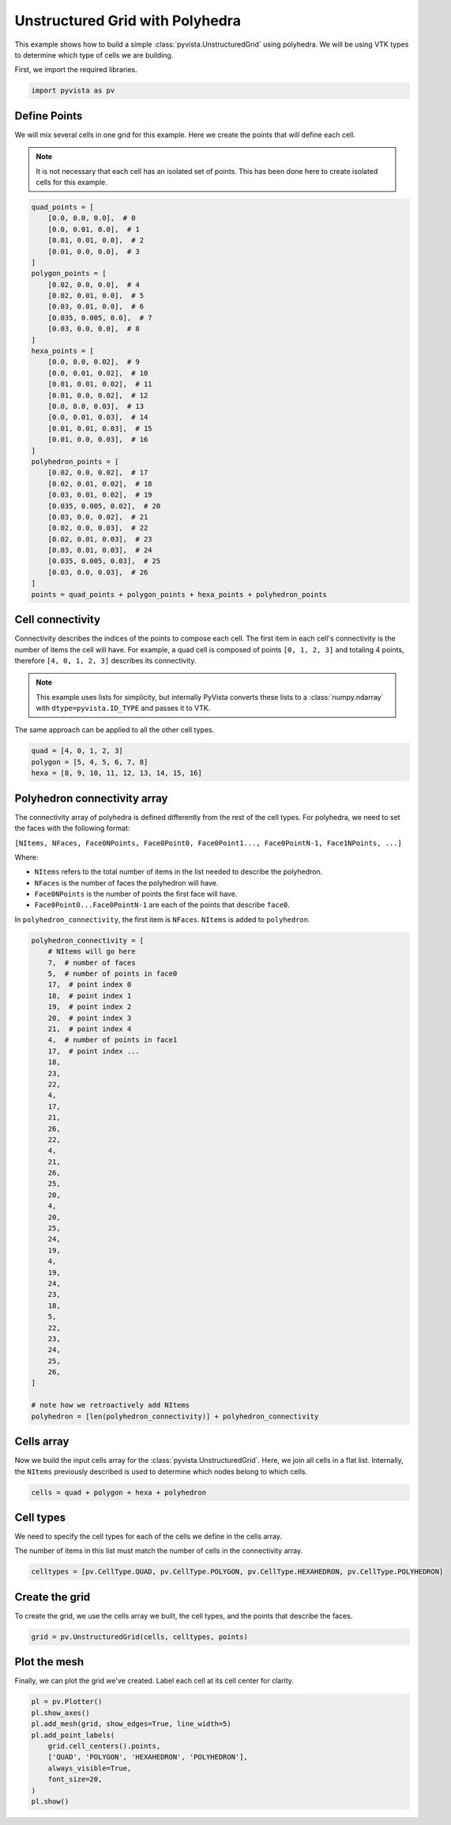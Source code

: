 
.. DO NOT EDIT.
.. THIS FILE WAS AUTOMATICALLY GENERATED BY SPHINX-GALLERY.
.. TO MAKE CHANGES, EDIT THE SOURCE PYTHON FILE:
.. "examples/00-load/create-polyhedron.py"
.. LINE NUMBERS ARE GIVEN BELOW.

.. only:: html

    .. note::
        :class: sphx-glr-download-link-note

        :ref:`Go to the end <sphx_glr_download_examples_00-load_create-polyhedron.py>`
        to download the full example code

.. rst-class:: sphx-glr-example-title

.. _sphx_glr_examples_00-load_create-polyhedron.py:


.. _polyhedron_example:

Unstructured Grid with Polyhedra
--------------------------------

This example shows how to build a simple :class:`pyvista.UnstructuredGrid`
using polyhedra. We will be using VTK types to determine which type of cells we
are building.

First, we import the required libraries.

.. GENERATED FROM PYTHON SOURCE LINES 13-17

.. code-block:: default



    import pyvista as pv








.. GENERATED FROM PYTHON SOURCE LINES 21-29

Define Points
~~~~~~~~~~~~~
We will mix several cells in one grid for this example. Here we create the
points that will define each cell.

.. note::
   It is not necessary that each cell has an isolated set of points. This has
   been done here to create isolated cells for this example.

.. GENERATED FROM PYTHON SOURCE LINES 29-69

.. code-block:: default



    quad_points = [
        [0.0, 0.0, 0.0],  # 0
        [0.0, 0.01, 0.0],  # 1
        [0.01, 0.01, 0.0],  # 2
        [0.01, 0.0, 0.0],  # 3
    ]
    polygon_points = [
        [0.02, 0.0, 0.0],  # 4
        [0.02, 0.01, 0.0],  # 5
        [0.03, 0.01, 0.0],  # 6
        [0.035, 0.005, 0.0],  # 7
        [0.03, 0.0, 0.0],  # 8
    ]
    hexa_points = [
        [0.0, 0.0, 0.02],  # 9
        [0.0, 0.01, 0.02],  # 10
        [0.01, 0.01, 0.02],  # 11
        [0.01, 0.0, 0.02],  # 12
        [0.0, 0.0, 0.03],  # 13
        [0.0, 0.01, 0.03],  # 14
        [0.01, 0.01, 0.03],  # 15
        [0.01, 0.0, 0.03],  # 16
    ]
    polyhedron_points = [
        [0.02, 0.0, 0.02],  # 17
        [0.02, 0.01, 0.02],  # 18
        [0.03, 0.01, 0.02],  # 19
        [0.035, 0.005, 0.02],  # 20
        [0.03, 0.0, 0.02],  # 21
        [0.02, 0.0, 0.03],  # 22
        [0.02, 0.01, 0.03],  # 23
        [0.03, 0.01, 0.03],  # 24
        [0.035, 0.005, 0.03],  # 25
        [0.03, 0.0, 0.03],  # 26
    ]
    points = quad_points + polygon_points + hexa_points + polyhedron_points









.. GENERATED FROM PYTHON SOURCE LINES 70-83

Cell connectivity
~~~~~~~~~~~~~~~~~
Connectivity describes the indices of the points to compose each cell. The
first item in each cell's connectivity is the number of items the cell will
have. For example, a quad cell is composed of points ``[0, 1, 2, 3]`` and
totaling 4 points, therefore ``[4, 0, 1, 2, 3]`` describes its connectivity.

.. note::
   This example uses lists for simplicity, but internally PyVista converts
   these lists to a :class:`numpy.ndarray` with ``dtype=pyvista.ID_TYPE`` and
   passes it to VTK.

The same approach can be applied to all the other cell types.

.. GENERATED FROM PYTHON SOURCE LINES 83-89

.. code-block:: default


    quad = [4, 0, 1, 2, 3]
    polygon = [5, 4, 5, 6, 7, 8]
    hexa = [8, 9, 10, 11, 12, 13, 14, 15, 16]









.. GENERATED FROM PYTHON SOURCE LINES 90-107

Polyhedron connectivity array
~~~~~~~~~~~~~~~~~~~~~~~~~~~~~~~~~~~~
The connectivity array of polyhedra is defined differently from the rest of the cell
types. For polyhedra, we need to set the faces with the following format:

``[NItems, NFaces, Face0NPoints, Face0Point0, Face0Point1..., Face0PointN-1, Face1NPoints, ...]``

Where:

- ``NItems`` refers to the total number of items in the list needed to
  describe the polyhedron.
- ``NFaces`` is the number of faces the polyhedron will have.
- ``Face0NPoints`` is the number of points the first face will have.
- ``Face0Point0...Face0PointN-1`` are each of the points that describe ``face0``.

In ``polyhedron_connectivity``, the first item is ``NFaces``. ``NItems`` is
added to ``polyhedron``.

.. GENERATED FROM PYTHON SOURCE LINES 107-154

.. code-block:: default


    polyhedron_connectivity = [
        # NItems will go here
        7,  # number of faces
        5,  # number of points in face0
        17,  # point index 0
        18,  # point index 1
        19,  # point index 2
        20,  # point index 3
        21,  # point index 4
        4,  # number of points in face1
        17,  # point index ...
        18,
        23,
        22,
        4,
        17,
        21,
        26,
        22,
        4,
        21,
        26,
        25,
        20,
        4,
        20,
        25,
        24,
        19,
        4,
        19,
        24,
        23,
        18,
        5,
        22,
        23,
        24,
        25,
        26,
    ]

    # note how we retroactively add NItems
    polyhedron = [len(polyhedron_connectivity)] + polyhedron_connectivity









.. GENERATED FROM PYTHON SOURCE LINES 155-161

Cells array
~~~~~~~~~~~~~~~~~~~~~~~~~~~~~~~~~~~~
Now we build the input cells array for the
:class:`pyvista.UnstructuredGrid`. Here, we join all cells in a flat
list. Internally, the ``NItems`` previously described is used to determine
which nodes belong to which cells.

.. GENERATED FROM PYTHON SOURCE LINES 161-165

.. code-block:: default


    cells = quad + polygon + hexa + polyhedron









.. GENERATED FROM PYTHON SOURCE LINES 166-173

Cell types
~~~~~~~~~~
We need to specify the cell types for each of the cells we define in the
cells array.

The number of items in this list must match the number of cells in the
connectivity array.

.. GENERATED FROM PYTHON SOURCE LINES 173-177

.. code-block:: default


    celltypes = [pv.CellType.QUAD, pv.CellType.POLYGON, pv.CellType.HEXAHEDRON, pv.CellType.POLYHEDRON]









.. GENERATED FROM PYTHON SOURCE LINES 178-182

Create the grid
~~~~~~~~~~~~~~~
To create the grid, we use the cells array we built, the cell types, and
the points that describe the faces.

.. GENERATED FROM PYTHON SOURCE LINES 182-185

.. code-block:: default


    grid = pv.UnstructuredGrid(cells, celltypes, points)








.. GENERATED FROM PYTHON SOURCE LINES 186-190

Plot the mesh
~~~~~~~~~~~~~
Finally, we can plot the grid we've created. Label each cell at its cell
center for clarity.

.. GENERATED FROM PYTHON SOURCE LINES 190-201

.. code-block:: default


    pl = pv.Plotter()
    pl.show_axes()
    pl.add_mesh(grid, show_edges=True, line_width=5)
    pl.add_point_labels(
        grid.cell_centers().points,
        ['QUAD', 'POLYGON', 'HEXAHEDRON', 'POLYHEDRON'],
        always_visible=True,
        font_size=20,
    )
    pl.show()




.. image-sg:: /examples/00-load/images/sphx_glr_create-polyhedron_001.png
   :alt: create polyhedron
   :srcset: /examples/00-load/images/sphx_glr_create-polyhedron_001.png
   :class: sphx-glr-single-img








.. rst-class:: sphx-glr-timing

   **Total running time of the script:** (0 minutes 0.258 seconds)


.. _sphx_glr_download_examples_00-load_create-polyhedron.py:

.. only:: html

  .. container:: sphx-glr-footer sphx-glr-footer-example




    .. container:: sphx-glr-download sphx-glr-download-python

      :download:`Download Python source code: create-polyhedron.py <create-polyhedron.py>`

    .. container:: sphx-glr-download sphx-glr-download-jupyter

      :download:`Download Jupyter notebook: create-polyhedron.ipynb <create-polyhedron.ipynb>`


.. only:: html

 .. rst-class:: sphx-glr-signature

    `Gallery generated by Sphinx-Gallery <https://sphinx-gallery.github.io>`_
